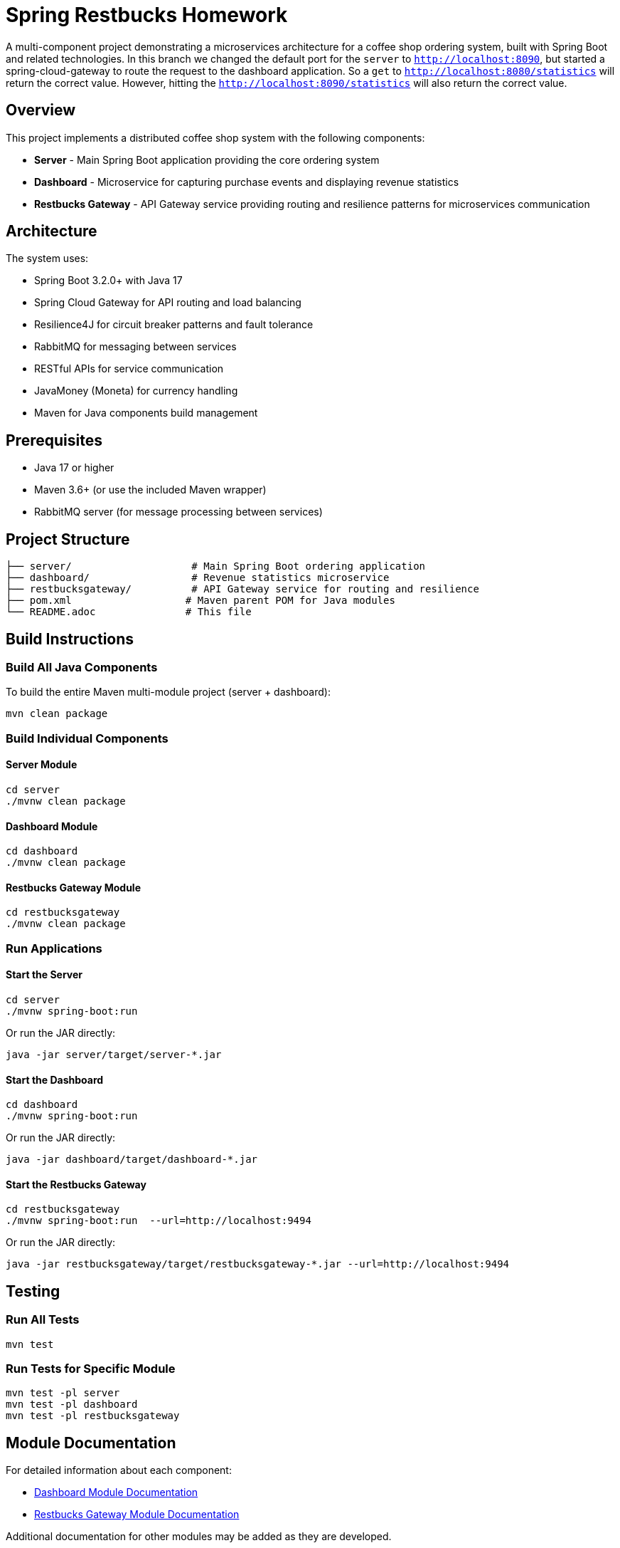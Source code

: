 = Spring Restbucks Homework

A multi-component project demonstrating a microservices architecture for a coffee shop ordering system, built with Spring Boot and related technologies.
In this branch we changed the default port for the `server` to `http://localhost:8090`, but started a spring-cloud-gateway to route the request to the dashboard application. So a `get` to `http://localhost:8080/statistics` will return the correct value.
However, hitting the `http://localhost:8090/statistics` will also return the correct value.

== Overview

This project implements a distributed coffee shop system with the following components:

* **Server** - Main Spring Boot application providing the core ordering system
* **Dashboard** - Microservice for capturing purchase events and displaying revenue statistics
* **Restbucks Gateway** - API Gateway service providing routing and resilience patterns for microservices communication

== Architecture

The system uses:

* Spring Boot 3.2.0+ with Java 17
* Spring Cloud Gateway for API routing and load balancing
* Resilience4J for circuit breaker patterns and fault tolerance
* RabbitMQ for messaging between services
* RESTful APIs for service communication
* JavaMoney (Moneta) for currency handling
* Maven for Java components build management

== Prerequisites

* Java 17 or higher
* Maven 3.6+ (or use the included Maven wrapper)
* RabbitMQ server (for message processing between services)

== Project Structure

----
├── server/                    # Main Spring Boot ordering application
├── dashboard/                 # Revenue statistics microservice
├── restbucksgateway/          # API Gateway service for routing and resilience
├── pom.xml                   # Maven parent POM for Java modules
└── README.adoc               # This file
----

== Build Instructions

=== Build All Java Components

To build the entire Maven multi-module project (server + dashboard):

[source,shell]
----
mvn clean package
----

=== Build Individual Components

==== Server Module

[source,shell]
----
cd server
./mvnw clean package
----

==== Dashboard Module

[source,shell]
----
cd dashboard
./mvnw clean package
----

==== Restbucks Gateway Module

[source,shell]
----
cd restbucksgateway
./mvnw clean package
----

=== Run Applications

==== Start the Server

[source,shell]
----
cd server
./mvnw spring-boot:run
----

Or run the JAR directly:

[source,shell]
----
java -jar server/target/server-*.jar
----

==== Start the Dashboard

[source,shell]
----
cd dashboard
./mvnw spring-boot:run
----

Or run the JAR directly:

[source,shell]
----
java -jar dashboard/target/dashboard-*.jar
----

==== Start the Restbucks Gateway

[source,shell]
----
cd restbucksgateway
./mvnw spring-boot:run  --url=http://localhost:9494
----

Or run the JAR directly:

[source,shell]
----
java -jar restbucksgateway/target/restbucksgateway-*.jar --url=http://localhost:9494
----

== Testing

=== Run All Tests

[source,shell]
----
mvn test
----

=== Run Tests for Specific Module

[source,shell]
----
mvn test -pl server
mvn test -pl dashboard
mvn test -pl restbucksgateway
----

== Module Documentation

For detailed information about each component:

* link:dashboard/README.adoc[Dashboard Module Documentation]
* link:restbucksgateway/HELP.md[Restbucks Gateway Module Documentation]

Additional documentation for other modules may be added as they are developed.
